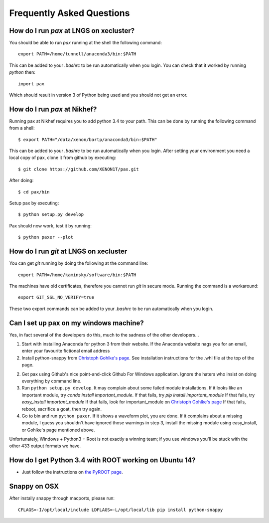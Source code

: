 ==========================
Frequently Asked Questions
==========================

----------------------------------------
How do I run `pax` at LNGS on xecluster?
----------------------------------------

You should be able to run `pax` running at the shell the following command::

  export PATH=/home/tunnell/anaconda3/bin:$PATH

This can be added to your `.bashrc` to be run automatically when you login.  You
can check that it worked by running `python` then::

  import pax

Which should result in version 3 of Python being used and you should not get an
error.

----------------------------------------
How do I run `pax` at Nikhef?
----------------------------------------

Running pax at Nikhef requires you to add python 3.4 to your path.
This can be done by running the following command from a shell::

  $ export PATH="/data/xenon/bartp/anaconda3/bin:$PATH"

This can be added to your `.bashrc` to be run automatically when you login.
After setting your environment you need a local copy of pax, clone it
from github by executing::

  $ git clone https://github.com/XENON1T/pax.git
  
After doing::

  $ cd pax/bin

Setup pax by executing::

  $ python setup.py develop
  
Pax should now work, test it by running::

  $ python paxer --plot

---------------------------------------
How do I run `git` at LNGS on xecluster
---------------------------------------

You can get `git` running by doing the following at the command line::

  export PATH=/home/kaminsky/software/bin:$PATH

The machines have old certificates, therefore you cannot run `git` in secure
mode.  Running the command is a workaround::

  export GIT_SSL_NO_VERIFY=true

These two export commands can be added to your `.bashrc` to be run automatically
when you login.


---------------------------------------
Can I set up pax on my windows machine?
---------------------------------------

Yes, in fact several of the developers do this, much to the sadness of the other developers...

1. Start with installing Anaconda for python 3 from their website. If the Anaconda website nags you for an email,
   enter your favourite fictional email address
2. Install python-snappy from `Christoph Gohlke's page <http://www.lfd.uci.edu/~gohlke/pythonlibs/>`_.
   See installation instructions for the .whl file at the top of the page.
2. Get pax using Github's nice point-and-click Github For Windows application.
   Ignore the haters who insist on doing everything by command line.
3. Run ``python setup.py develop``.
   It may complain about some failed module installations.
   If it looks like an important module, try `conda install important_module`.
   If that fails, try `pip install important_module`
   If that fails, try `easy_install important_module`
   If that fails, look for important_module on `Christoph Gohlke's page <http://www.lfd.uci.edu/~gohlke/pythonlibs/>`_
   If that fails, reboot, sacrifice a goat, then try again.
4. Go to bin and run ``python paxer``. If it shows a waveform plot, you are done.
   If it complains about a missing module, I guess you shouldn't have ignored those warnings in step 3,
   install the missing module using easy_install, or Gohlke's page mentioned above.

Unfortunately, Windows + Python3 + Root is not exactly a winning team; if you use windows you'll be stuck
with the other 433 output formats we have.

---------------------------------------
How do I get Python 3.4 with ROOT working on Ubuntu 14?
---------------------------------------
* Just follow the instructions on `the PyROOT page <https://github.com/XENON1T/pax/blob/master/docs/pyroot.rst>`_.

-------------
Snappy on OSX
-------------

After instally snappy through macports, please run::

  CFLAGS=-I/opt/local/include LDFLAGS=-L/opt/local/lib pip install python-snappy